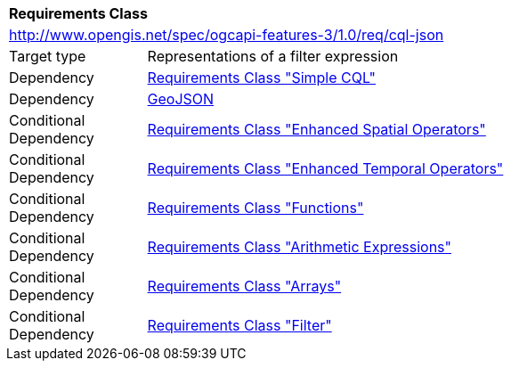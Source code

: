 [[rc_cql-json]]
[cols="1,4",width="90%"]
|===
2+|*Requirements Class*
2+|http://www.opengis.net/spec/ogcapi-features-3/1.0/req/cql-json
|Target type |Representations of a filter expression
|Dependency |<<rc_simple-cql,Requirements Class "Simple CQL">>
|Dependency |<<GeoJSON,GeoJSON>>
|Conditional Dependency |<<rc_enhanced-spatial-operators,Requirements Class "Enhanced Spatial Operators">>
|Conditional Dependency |<<rc_enhanced-temporal-operators,Requirements Class "Enhanced Temporal Operators">>
|Conditional Dependency |<<rc_functions,Requirements Class "Functions">>
|Conditional Dependency |<<rc_arithmetic,Requirements Class "Arithmetic Expressions">>
|Conditional Dependency |<<rc_arrays,Requirements Class "Arrays">>
|Conditional Dependency |<<rc_filter,Requirements Class "Filter">>
|===
